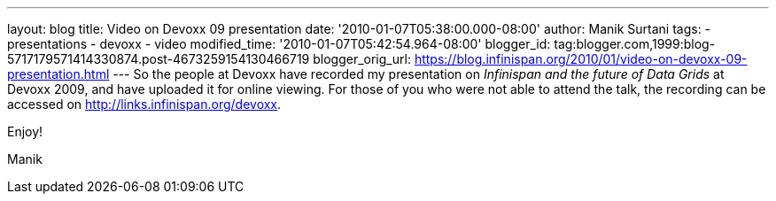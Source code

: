 ---
layout: blog
title: Video on Devoxx 09 presentation
date: '2010-01-07T05:38:00.000-08:00'
author: Manik Surtani
tags:
- presentations
- devoxx
- video
modified_time: '2010-01-07T05:42:54.964-08:00'
blogger_id: tag:blogger.com,1999:blog-5717179571414330874.post-4673259154130466719
blogger_orig_url: https://blog.infinispan.org/2010/01/video-on-devoxx-09-presentation.html
---
So the people at Devoxx have recorded my presentation on _Infinispan and
the future of Data Grids_ at Devoxx 2009, and have uploaded it for
online viewing. For those of you who were not able to attend the talk,
the recording can be accessed on http://links.infinispan.org/devoxx.



Enjoy!

Manik


